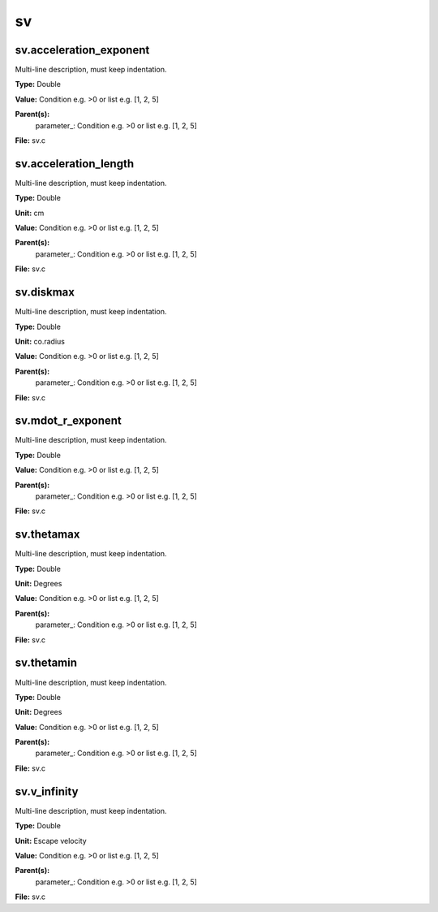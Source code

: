 
==
sv
==

sv.acceleration_exponent
========================
Multi-line description, must keep indentation.

**Type:** Double

**Value:** Condition e.g. >0 or list e.g. [1, 2, 5]

**Parent(s):**
  parameter_: Condition e.g. >0 or list e.g. [1, 2, 5]


**File:** sv.c


sv.acceleration_length
======================
Multi-line description, must keep indentation.

**Type:** Double

**Unit:** cm

**Value:** Condition e.g. >0 or list e.g. [1, 2, 5]

**Parent(s):**
  parameter_: Condition e.g. >0 or list e.g. [1, 2, 5]


**File:** sv.c


sv.diskmax
==========
Multi-line description, must keep indentation.

**Type:** Double

**Unit:** co.radius

**Value:** Condition e.g. >0 or list e.g. [1, 2, 5]

**Parent(s):**
  parameter_: Condition e.g. >0 or list e.g. [1, 2, 5]


**File:** sv.c


sv.mdot_r_exponent
==================
Multi-line description, must keep indentation.

**Type:** Double

**Value:** Condition e.g. >0 or list e.g. [1, 2, 5]

**Parent(s):**
  parameter_: Condition e.g. >0 or list e.g. [1, 2, 5]


**File:** sv.c


sv.thetamax
===========
Multi-line description, must keep indentation.

**Type:** Double

**Unit:** Degrees

**Value:** Condition e.g. >0 or list e.g. [1, 2, 5]

**Parent(s):**
  parameter_: Condition e.g. >0 or list e.g. [1, 2, 5]


**File:** sv.c


sv.thetamin
===========
Multi-line description, must keep indentation.

**Type:** Double

**Unit:** Degrees

**Value:** Condition e.g. >0 or list e.g. [1, 2, 5]

**Parent(s):**
  parameter_: Condition e.g. >0 or list e.g. [1, 2, 5]


**File:** sv.c


sv.v_infinity
=============
Multi-line description, must keep indentation.

**Type:** Double

**Unit:** Escape velocity

**Value:** Condition e.g. >0 or list e.g. [1, 2, 5]

**Parent(s):**
  parameter_: Condition e.g. >0 or list e.g. [1, 2, 5]


**File:** sv.c


